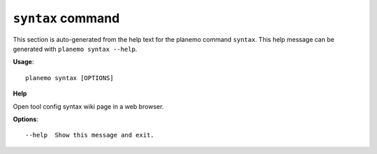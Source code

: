 
``syntax`` command
===============================

This section is auto-generated from the help text for the planemo command
``syntax``. This help message can be generated with ``planemo syntax
--help``.

**Usage**::

    planemo syntax [OPTIONS]

**Help**

Open tool config syntax wiki page in a web browser.

**Options**::


      --help  Show this message and exit.
    

